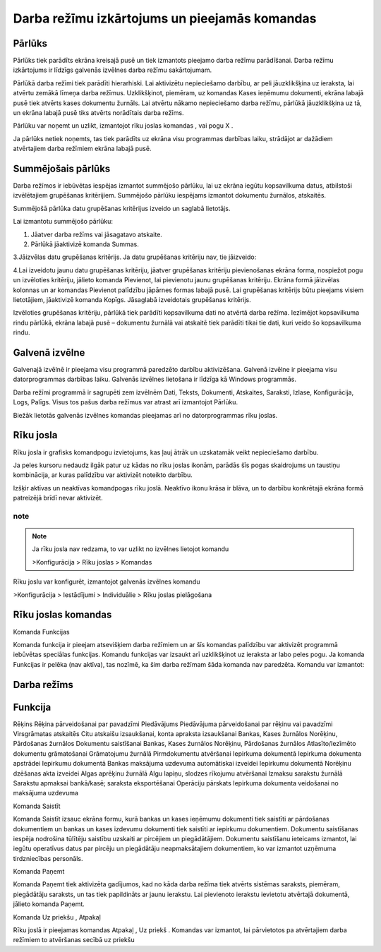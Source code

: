 .. 14013
 
Darba režīmu izkārtojums un pieejamās komandas
**************************************************
 

Pārlūks
+++++++

Pārlūks tiek parādīts ekrāna kreisajā pusē un tiek izmantots pieejamo
darba režīmu parādīšanai. Darba režīmu izkārtojums ir līdzīgs galvenās
izvēlnes darba režīmu sakārtojumam.



|images_ozols/25280.png|



Pārlūkā darba režīmi tiek parādīti hierarhiski. Lai aktivizētu
nepieciešamo darbību, ar peli jāuzklikšķina uz ieraksta, lai atvērtu
zemākā līmeņa darba režīmus. Uzklikšķinot, piemēram, uz komandas Kases
ieņēmumu dokumenti, ekrāna labajā pusē tiek atvērts kases dokumentu
žurnāls. Lai atvērtu nākamo nepieciešamo darba režīmu, pārlūkā
jāuzklikšķina uz tā, un ekrāna labajā pusē tiks atvērts norādītais
darba režīms.



Pārlūku var noņemt un uzlikt, izmantojot rīku joslas komandas
|images_ozols/24630.gif| , |images_ozols/24631.gif| vai pogu X .



Ja pārlūks netiek noņemts, tas tiek parādīts uz ekrāna visu programmas
darbības laiku, strādājot ar dažādiem atvērtajiem darba režīmiem
ekrāna labajā pusē.



Summējošais pārlūks
+++++++++++++++++++

Darba režīmos ir iebūvētas iespējas izmantot summējošo pārlūku, lai uz
ekrāna iegūtu kopsavilkuma datus, atbilstoši izvēlētajiem grupēšanas
kritērijiem. Summējošo pārlūku iespējams izmantot dokumentu žurnālos,
atskaitēs.



|images_ozols/24545.gif| Summējošā pārlūka datu grupēšanas kritērijus
izveido un saglabā lietotājs.



Lai izmantotu summējošo pārlūku:


#. Jāatver darba režīms vai jāsagatavo atskaite.
#. Pārlūkā jāaktivizē komanda Summas.


|images_ozols/25281.png|



3.Jāizvēlas datu grupēšanas kritērijs. Ja datu grupēšanas kritēriju
nav, tie jāizveido:



|images_ozols/25282.png|



4.Lai izveidotu jaunu datu grupēšanas kritēriju, jāatver grupēšanas
kritēriju pievienošanas ekrāna forma, nospiežot pogu
|images_ozols/24635.gif| un izvēloties kritēriju, jālieto komanda
Pievienot, lai pievienotu jaunu grupēšanas kritēriju. Ekrāna formā
jāizvēlas kolonnas un ar komandas Pievienot palīdzību jāpārnes formas
labajā pusē. Lai grupēšanas kritērijs būtu pieejams visiem
lietotājiem, jāaktivizē komanda Kopīgs. Jāsaglabā izveidotais
grupēšanas kritērijs.



|images_ozols/25283.png|





Izvēloties grupēšanas kritēriju, pārlūkā tiek parādīti kopsavilkuma
dati no atvērtā darba režīma. Iezīmējot kopsavilkuma rindu pārlūkā,
ekrāna labajā pusē – dokumentu žurnālā vai atskaitē tiek parādīti
tikai tie dati, kuri veido šo kopsavilkuma rindu.




|images_ozols/25284.png|



Galvenā izvēlne
+++++++++++++++

Galvenajā izvēlnē ir pieejama visu programmā paredzēto darbību
aktivizēšana. Galvenā izvēlne ir pieejama visu datorprogrammas
darbības laiku. Galvenās izvēlnes lietošana ir līdzīga kā Windows
programmās.



Darba režīmi programmā ir sagrupēti zem izvēlnēm Dati, Teksts,
Dokumenti, Atskaites, Saraksti, Izlase, Konfigurācija, Logs, Palīgs.
Visus tos pašus darba režīmus var atrast arī izmantojot Pārlūku.



Biežāk lietotās galvenās izvēlnes komandas pieejamas arī no
datorprogrammas rīku joslas.



|images_ozols/25285.png|



Rīku josla
++++++++++

Rīku josla ir grafisks komandpogu izvietojums, kas ļauj ātrāk un
uzskatamāk veikt nepieciešamo darbību.



Ja peles kursoru nedaudz ilgāk patur uz kādas no rīku joslas ikonām,
parādās šīs pogas skaidrojums un taustiņu kombinācija, ar kuras
palīdzību var aktivizēt noteikto darbību.



Izšķir aktīvas un neaktīvas komandpogas rīku joslā. Neaktīvo ikonu
krāsa ir blāva, un to darbību konkrētajā ekrāna formā patreizējā brīdī
nevar aktivizēt.


note
---------------

.. note:: Ja rīku josla nav redzama, to var uzlikt no izvēlnes lietojot komandu

   >Konfigurācija > Rīku joslas > Komandas



Rīku joslu var konfigurēt, izmantojot galvenās izvēlnes komandu



>Konfigurācija > Iestādījumi > Individuālie > Rīku joslas pielāgošana



Rīku joslas komandas
++++++++++++++++++++

Komanda Funkcijas



Komanda funkcija |images_ozols/24642.gif| ir pieejam atsevišķiem darba
režīmiem un ar šīs komandas palīdzību var aktivizēt programmā
iebūvētas speciālas funkcijas. Komandu funkcijas var izsaukt arī
uzklikšķinot uz ieraksta ar labo peles pogu. Ja komanda Funkcijas ir
pelēka (nav aktīva), tas nozīmē, ka šim darba režīmam šāda komanda nav
paredzēta. Komandu |images_ozols/24642.gif| var izmantot:






Darba režīms
++++++++++++



Funkcija
++++++++
Rēķins Rēķina pārveidošanai par pavadzīmi Piedāvājums Piedāvājuma
pārveidošanai par rēķinu vai pavadzīmi Virsgrāmatas atskaitēs Citu
atskaišu izsaukšanai, konta apraksta izsaukšanai Bankas, Kases
žurnālos
Norēķinu, Pārdošanas žurnālos Dokumentu saistīšanai Bankas, Kases
žurnālos
Norēķinu, Pārdošanas žurnālos Atlasīto/Iezīmēto dokumentu grāmatošanai
Grāmatojumu žurnālā Pirmdokumentu atvēršanai Iepirkuma dokumentā
Iepirkuma dokumenta apstrādei Iepirkumu dokumentā Bankas maksājuma
uzdevuma automātiskai izveidei Iepirkumu dokumentā Norēķinu dzēšanas
akta izveidei Algas aprēķinu žurnālā Algu lapiņu, slodzes rīkojumu
atvēršanai Izmaksu sarakstu žurnālā Sarakstu apmaksai bankā/kasē;
saraksta eksportēšanai Operāciju pārskats Iepirkuma dokumenta
veidošanai no maksājuma uzdevuma





Komanda Saistīt



Komanda Saistīt |images_ozols/24644.gif| izsauc ekrāna formu, kurā
bankas un kases ieņēmumu dokumenti tiek saistīti ar pārdošanas
dokumentiem un bankas un kases izdevumu dokumenti tiek saistīti ar
iepirkumu dokumentiem. Dokumentu saistīšanas iespēja nodrošina
tūlītēju saistību uzskaiti ar pircējiem un piegādātājiem. Dokumentu
saistīšanu ieteicams izmantot, lai iegūtu operatīvus datus par pircēju
un piegādātāju neapmaksātajiem dokumentiem, ko var izmantot uzņēmuma
tirdzniecības personāls.



Komanda Paņemt



Komanda Paņemt tiek aktivizēta gadījumos, kad no kāda darba režīma
tiek atvērts sistēmas saraksts, piemēram, piegādātāju saraksts, un tas
tiek papildināts ar jaunu ierakstu. Lai pievienoto ierakstu ievietotu
atvērtajā dokumentā, jālieto komanda Paņemt.




Komanda Uz priekšu , Atpakaļ



Rīku joslā ir pieejamas komandas Atpakaļ |images_ozols/24646.gif| , Uz
priekš |images_ozols/24647.gif| . Komandas var izmantot, lai
pārvietotos pa atvērtajiem darba režīmiem to atvēršanas secībā uz
priekšu

.. |images_ozols/25280.png| image:: images_ozols/25280.png
       :scale: 100%

.. |images_ozols/24630.gif| image:: images_ozols/24630.gif
       :scale: 100%

.. |images_ozols/24631.gif| image:: images_ozols/24631.gif
       :scale: 100%

.. |images_ozols/24545.gif| image:: images_ozols/24545.gif
       :scale: 100%

.. |images_ozols/25281.png| image:: images_ozols/25281.png
       :scale: 100%

.. |images_ozols/25282.png| image:: images_ozols/25282.png
       :scale: 100%

.. |images_ozols/24635.gif| image:: images_ozols/24635.gif
       :scale: 100%

.. |images_ozols/25283.png| image:: images_ozols/25283.png
       :scale: 100%

.. |images_ozols/25284.png| image:: images_ozols/25284.png
       :scale: 100%

.. |images_ozols/25285.png| image:: images_ozols/25285.png
       :scale: 100%

.. |images_ozols/24642.gif| image:: images_ozols/24642.gif
       :scale: 100%

.. |images_ozols/24642.gif| image:: images_ozols/24642.gif
       :scale: 100%

.. |images_ozols/24644.gif| image:: images_ozols/24644.gif
       :scale: 100%

.. |images_ozols/24645.gif| image:: images_ozols/24645.gif
       :scale: 100%

.. |images_ozols/24646.gif| image:: images_ozols/24646.gif
       :scale: 100%

.. |images_ozols/24647.gif| image:: images_ozols/24647.gif
       :scale: 100%


 
